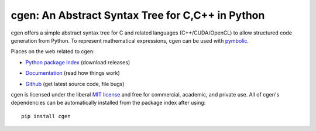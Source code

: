 cgen: An Abstract Syntax Tree for C,C++ in Python
----------------------------------------------

.. image:: https://gitlab.tiker.net/inducer/cgen/badges/master/pipeline.svg
    :alt: Gitlab Build Status
    :target: https://gitlab.tiker.net/inducer/cgen/commits/master
.. image:: https://github.com/inducer/cgen/workflows/CI/badge.svg?branch=master&event=push
    :alt: Github Build Status
    :target: https://github.com/inducer/cgen/actions?query=branch%3Amaster+workflow%3ACI+event%3Apush
.. image:: https://badge.fury.io/py/cgen.png
    :alt: Python Package Index Release Page
    :target: https://pypi.org/project/cgen/

cgen offers a simple abstract syntax tree for C and related languages
(C++/CUDA/OpenCL) to allow structured code generation from Python.
To represent mathematical expressions, cgen can be used with `pymbolic
<https://github.com/inducer/pymbolic>`_.

Places on the web related to cgen:

* `Python package index <http://pypi.python.org/pypi/cgen>`_ (download releases)

  .. image:: https://badge.fury.io/py/cgen.png
      :target: http://pypi.python.org/pypi/cgen

* `Documentation <http://documen.tician.de/cgen>`_ (read how things work)
* `Github <http://github.com/inducer/cgen>`_ (get latest source code, file bugs)

cgen is licensed under the liberal `MIT license
<http://en.wikipedia.org/wiki/MIT_License>`_ and free for commercial, academic,
and private use. All of cgen's dependencies can be automatically installed from
the package index after using::

    pip install cgen
